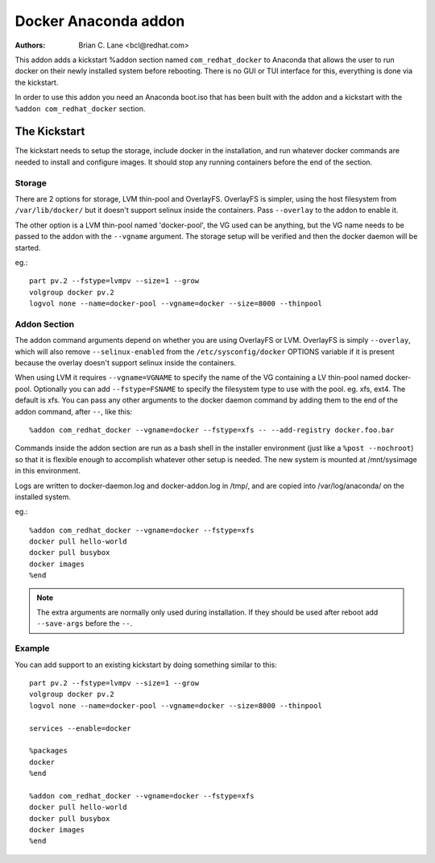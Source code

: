 Docker Anaconda addon
=====================

:Authors:
    Brian C. Lane <bcl@redhat.com>

This addon adds a kickstart %addon section named ``com_redhat_docker`` to
Anaconda that allows the user to run docker on their newly installed system
before rebooting.  There is no GUI or TUI interface for this, everything is
done via the kickstart.

In order to use this addon you need an Anaconda boot.iso that has been built with
the addon and a kickstart with the ``%addon com_redhat_docker`` section.

The Kickstart
-------------

The kickstart needs to setup the storage, include docker in the installation,
and run whatever docker commands are needed to install and configure images. It
should stop any running containers before the end of the section.

Storage
~~~~~~~

There are 2 options for storage, LVM thin-pool and OverlayFS. OverlayFS is
simpler, using the host filesystem from ``/var/lib/docker/`` but it doesn't
support selinux inside the containers. Pass ``--overlay`` to the addon to
enable it.

The other option is a LVM thin-pool named 'docker-pool', the VG used
can be anything, but the VG name needs to be passed to the addon with the
``--vgname`` argument. The storage setup will be verified and then the docker
daemon will be started.

eg.::

    part pv.2 --fstype=lvmpv --size=1 --grow
    volgroup docker pv.2
    logvol none --name=docker-pool --vgname=docker --size=8000 --thinpool

Addon Section
~~~~~~~~~~~~~

The addon command arguments depend on whether you are using OverlayFS or LVM.
OverlayFS is simply ``--overlay``, which will also remove ``--selinux-enabled``
from the ``/etc/sysconfig/docker`` OPTIONS variable if it is present because
the overlay doesn't support selinux inside the containers.

When using LVM it requires ``--vgname=VGNAME`` to specify the name of the VG
containing a LV thin-pool named docker-pool. Optionally you can add
``--fstype=FSNAME`` to specify the filesystem type to use with the pool. eg.
xfs, ext4. The default is xfs. You can pass any other arguments to the docker
daemon command by adding them to the end of the addon command, after ``--``,
like this::

    %addon com_redhat_docker --vgname=docker --fstype=xfs -- --add-registry docker.foo.bar

Commands inside the addon section are run as a bash shell in the installer
environment (just like a ``%post --nochroot``) so that it is flexible enough to
accomplish whatever other setup is needed. The new system is mounted at
/mnt/sysimage in this environment.

Logs are written to docker-daemon.log and docker-addon.log in /tmp/, and are
copied into /var/log/anaconda/ on the installed system.

eg.::

    %addon com_redhat_docker --vgname=docker --fstype=xfs
    docker pull hello-world
    docker pull busybox
    docker images
    %end

.. NOTE::

    The extra arguments are normally only used during installation. If they should
    be used after reboot add ``--save-args`` before the ``--``.

Example
~~~~~~~

You can add support to an existing kickstart by doing something similar to this::

    part pv.2 --fstype=lvmpv --size=1 --grow
    volgroup docker pv.2
    logvol none --name=docker-pool --vgname=docker --size=8000 --thinpool

    services --enable=docker

    %packages
    docker
    %end

    %addon com_redhat_docker --vgname=docker --fstype=xfs
    docker pull hello-world
    docker pull busybox
    docker images
    %end
